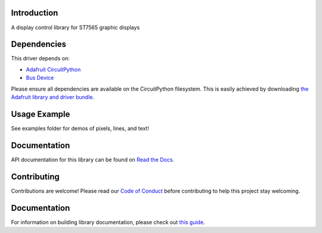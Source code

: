Introduction
============

.. image:: https://readthedocs.org/projects/adafruit-circuitpython-st7565/badge/?version=latest
    :target: https://circuitpython.readthedocs.io/projects/st7565/en/latest/
    :alt: Documentation Status

.. image:: https://img.shields.io/discord/327254708534116352.svg
    :target: https://adafru.it/discord
    :alt: Discord

.. image:: https://github.com/adafruit/Adafruit_CircuitPython_ST7565/workflows/Build%20CI/badge.svg
    :target: https://github.com/adafruit/Adafruit_CircuitPython_ST7565/actions/
    :alt: Build Status

A display control library for ST7565 graphic displays

Dependencies
=============
This driver depends on:

* `Adafruit CircuitPython <https://github.com/adafruit/circuitpython>`_
* `Bus Device <https://github.com/adafruit/Adafruit_CircuitPython_BusDevice>`_

Please ensure all dependencies are available on the CircuitPython filesystem.
This is easily achieved by downloading
`the Adafruit library and driver bundle <https://github.com/adafruit/Adafruit_CircuitPython_Bundle>`_.

Usage Example
=============

See examples folder for demos of pixels, lines, and text!

Documentation
=============

API documentation for this library can be found on `Read the Docs <https://circuitpython.readthedocs.io/projects/st7565/en/latest/>`_.

Contributing
============

Contributions are welcome! Please read our `Code of Conduct
<https://github.com/adafruit/Adafruit_CircuitPython_ST7565/blob/master/CODE_OF_CONDUCT.md>`_
before contributing to help this project stay welcoming.

Documentation
=============

For information on building library documentation, please check out `this guide <https://learn.adafruit.com/creating-and-sharing-a-circuitpython-library/sharing-our-docs-on-readthedocs#sphinx-5-1>`_.
